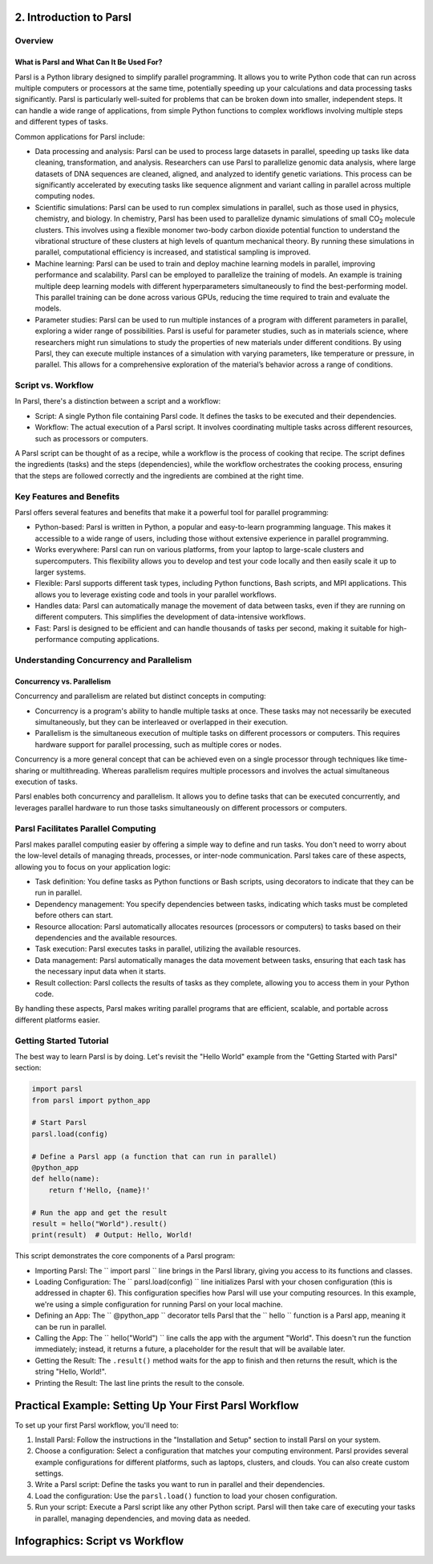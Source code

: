 2. Introduction to Parsl
^^^^^^^^^^^^^^^^^^^^^^^^^^^^^^^^^^^^^

Overview
---------

What is Parsl and What Can It Be Used For?
~~~~~~~~~~~~~~~~~~~~~~~~~~~~~~~~~~~~~~~~~~~~

Parsl is a Python library designed to simplify parallel programming. It allows you to write Python code that can run across multiple computers or processors at the same time, potentially speeding up your calculations and data processing tasks significantly. Parsl is particularly well-suited for problems that can be broken down into smaller, independent steps. It can handle a wide range of applications, from simple Python functions to complex workflows involving multiple steps and different types of tasks.

Common applications for Parsl include:

- Data processing and analysis: Parsl can be used to process large datasets in parallel, speeding up tasks like data cleaning, transformation, and analysis. Researchers can use Parsl to parallelize genomic data analysis, where large datasets of DNA sequences are cleaned, aligned, and analyzed to identify genetic variations. This process can be significantly accelerated by executing tasks like sequence alignment and variant calling in parallel across multiple computing nodes.
- Scientific simulations: Parsl can be used to run complex simulations in parallel, such as those used in physics, chemistry, and biology. In chemistry, Parsl has been used to parallelize dynamic simulations of small CO\ :sub:`2` molecule clusters. This involves using a flexible monomer two-body carbon dioxide potential function to understand the vibrational structure of these clusters at high levels of quantum mechanical theory. By running these simulations in parallel, computational efficiency is increased, and statistical sampling is improved.
- Machine learning: Parsl can be used to train and deploy machine learning models in parallel, improving performance and scalability. Parsl can be employed to parallelize the training of models. An example is training multiple deep learning models with different hyperparameters simultaneously to find the best-performing model. This parallel training can be done across various GPUs, reducing the time required to train and evaluate the models.
- Parameter studies: Parsl can be used to run multiple instances of a program with different parameters in parallel, exploring a wider range of possibilities. Parsl is useful for parameter studies, such as in materials science, where researchers might run simulations to study the properties of new materials under different conditions. By using Parsl, they can execute multiple instances of a simulation with varying parameters, like temperature or pressure, in parallel. This allows for a comprehensive exploration of the material’s behavior across a range of conditions.

Script vs. Workflow
-----------------------

In Parsl, there's a distinction between a script and a workflow:

- Script: A single Python file containing Parsl code. It defines the tasks to be executed and their dependencies.
- Workflow: The actual execution of a Parsl script. It involves coordinating multiple tasks across different resources, such as processors or computers.

A Parsl script can be thought of as a recipe, while a workflow is the process of cooking that recipe. The script defines the ingredients (tasks) and the steps (dependencies), while the workflow orchestrates the cooking process, ensuring that the steps are followed correctly and the ingredients are combined at the right time.

Key Features and Benefits
-------------------------

Parsl offers several features and benefits that make it a powerful tool for parallel programming:

- Python-based: Parsl is written in Python, a popular and easy-to-learn programming language. This makes it accessible to a wide range of users, including those without extensive experience in parallel programming.
- Works everywhere: Parsl can run on various platforms, from your laptop to large-scale clusters and supercomputers. This flexibility allows you to develop and test your code locally and then easily scale it up to larger systems.
- Flexible: Parsl supports different task types, including Python functions, Bash scripts, and MPI applications. This allows you to leverage existing code and tools in your parallel workflows.
- Handles data: Parsl can automatically manage the movement of data between tasks, even if they are running on different computers. This simplifies the development of data-intensive workflows.
- Fast: Parsl is designed to be efficient and can handle thousands of tasks per second, making it suitable for high-performance computing applications.

Understanding Concurrency and Parallelism
--------------------------------------------

Concurrency vs. Parallelism
~~~~~~~~~~~~~~~~~~~~~~~~~~~~

Concurrency and parallelism are related but distinct concepts in computing:

- Concurrency is a program's ability to handle multiple tasks at once. These tasks may not necessarily be executed simultaneously, but they can be interleaved or overlapped in their execution.
- Parallelism is the simultaneous execution of multiple tasks on different processors or computers. This requires hardware support for parallel processing, such as multiple cores or nodes.

Concurrency is a more general concept that can be achieved even on a single processor through techniques like time-sharing or multithreading. Whereas parallelism requires multiple processors and involves the actual simultaneous execution of tasks.

Parsl enables both concurrency and parallelism. It allows you to define tasks that can be executed concurrently, and leverages parallel hardware to run those tasks simultaneously on different processors or computers.

Parsl Facilitates Parallel Computing
----------------------------------------

Parsl makes parallel computing easier by offering a simple way to define and run tasks. You don't need to worry about the low-level details of managing threads, processes, or inter-node communication. Parsl takes care of these aspects, allowing you to focus on your application logic:

- Task definition: You define tasks as Python functions or Bash scripts, using decorators to indicate that they can be run in parallel.
- Dependency management: You specify dependencies between tasks, indicating which tasks must be completed before others can start.
- Resource allocation: Parsl automatically allocates resources (processors or computers) to tasks based on their dependencies and the available resources.
- Task execution: Parsl executes tasks in parallel, utilizing the available resources.
- Data management: Parsl automatically manages the data movement between tasks, ensuring that each task has the necessary input data when it starts.
- Result collection: Parsl collects the results of tasks as they complete, allowing you to access them in your Python code.

By handling these aspects, Parsl makes writing parallel programs that are efficient, scalable, and portable across different platforms easier.

Getting Started Tutorial
----------------------------

The best way to learn Parsl is by doing. Let's revisit the "Hello World" example from the "Getting Started with Parsl" section:

.. code-block:: python

   import parsl
   from parsl import python_app

   # Start Parsl
   parsl.load(config)

   # Define a Parsl app (a function that can run in parallel)
   @python_app
   def hello(name):
       return f'Hello, {name}!'

   # Run the app and get the result
   result = hello("World").result()
   print(result)  # Output: Hello, World!

This script demonstrates the core components of a Parsl program:

- Importing Parsl: The `` import parsl `` line brings in the Parsl library, giving you access to its functions and classes.
- Loading Configuration: The `` parsl.load(config) `` line initializes Parsl with your chosen configuration (this is addressed in chapter 6). This configuration specifies how Parsl will use your computing resources. In this example, we're using a simple configuration for running Parsl on your local machine.
- Defining an App: The `` @python_app `` decorator tells Parsl that the `` hello `` function is a Parsl app, meaning it can be run in parallel.
- Calling the App: The `` hello("World") `` line calls the app with the argument "World". This doesn't run the function immediately; instead, it returns a future, a placeholder for the result that will be available later.
- Getting the Result: The ``.result()`` method waits for the app to finish and then returns the result, which is the string "Hello, World!".
- Printing the Result: The last line prints the result to the console.

Practical Example: Setting Up Your First Parsl Workflow
^^^^^^^^^^^^^^^^^^^^^^^^^^^^^^^^^^^^^^^^^^^^^^^^^^^^^^^^^^^

To set up your first Parsl workflow, you'll need to:

1. Install Parsl: Follow the instructions in the "Installation and Setup" section to install Parsl on your system.
2. Choose a configuration: Select a configuration that matches your computing environment. Parsl provides several example configurations for different platforms, such as laptops, clusters, and clouds. You can also create custom settings.
3. Write a Parsl script: Define the tasks you want to run in parallel and their dependencies.
4. Load the configuration: Use the ``parsl.load()`` function to load your chosen configuration.
5. Run your script: Execute a Parsl script like any other Python script. Parsl will then take care of executing your tasks in parallel, managing dependencies, and moving data as needed.

Infographics: Script vs Workflow
^^^^^^^^^^^^^^^^^^^^^^^^^^^^^^^^^^^^

.. image:: images/script_vs_workflow.png
   :width: 800px
   :align: center
   :alt: Script vs Workflow Infographic

